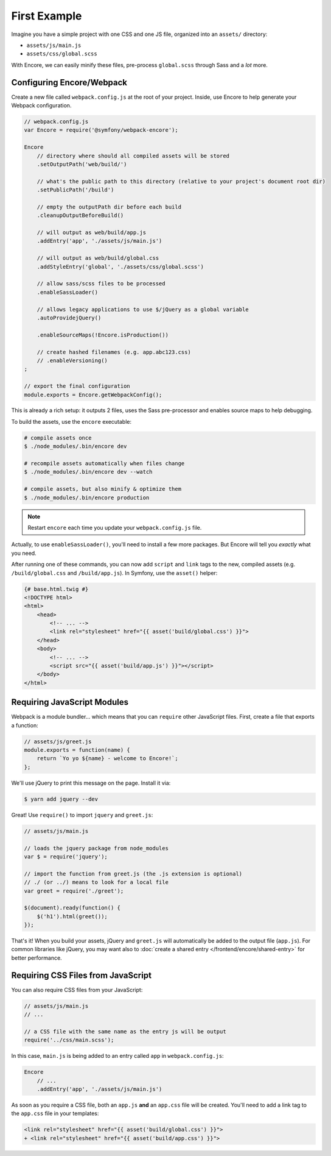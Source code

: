 First Example
=============

Imagine you have a simple project with one CSS and one JS file, organized into
an ``assets/`` directory:

* ``assets/js/main.js``
* ``assets/css/global.scss``

With Encore, we can easily minify these files, pre-process ``global.scss``
through Sass and a *lot* more.

Configuring Encore/Webpack
--------------------------

Create a new file called ``webpack.config.js`` at the root of your project.
Inside, use Encore to help generate your Webpack configuration.

.. code-block:: javascript

    // webpack.config.js
    var Encore = require('@symfony/webpack-encore');

    Encore
        // directory where should all compiled assets will be stored
        .setOutputPath('web/build/')

        // what's the public path to this directory (relative to your project's document root dir)
        .setPublicPath('/build')

        // empty the outputPath dir before each build
        .cleanupOutputBeforeBuild()

        // will output as web/build/app.js
        .addEntry('app', './assets/js/main.js')

        // will output as web/build/global.css
        .addStyleEntry('global', './assets/css/global.scss')

        // allow sass/scss files to be processed
        .enableSassLoader()

        // allows legacy applications to use $/jQuery as a global variable
        .autoProvidejQuery()

        .enableSourceMaps(!Encore.isProduction())

        // create hashed filenames (e.g. app.abc123.css)
        // .enableVersioning()
    ;

    // export the final configuration
    module.exports = Encore.getWebpackConfig();

This is already a rich setup: it outputs 2 files, uses the Sass pre-processor and
enables source maps to help debugging.

.. _encore-build-assets:

To build the assets, use the ``encore`` executable:

.. code-block:: terminal

    # compile assets once
    $ ./node_modules/.bin/encore dev

    # recompile assets automatically when files change
    $ ./node_modules/.bin/encore dev --watch

    # compile assets, but also minify & optimize them
    $ ./node_modules/.bin/encore production

.. note::

    Restart ``encore`` each time you update your ``webpack.config.js`` file.

Actually, to use ``enableSassLoader()``, you'll need to install a few
more packages. But Encore will tell you *exactly* what you need.

After running one of these commands, you can now add ``script`` and ``link`` tags
to the new, compiled assets (e.g. ``/build/global.css`` and ``/build/app.js``).
In Symfony, use the ``asset()`` helper:

.. code-block:: twig

    {# base.html.twig #}
    <!DOCTYPE html>
    <html>
        <head>
            <!-- ... -->
            <link rel="stylesheet" href="{{ asset('build/global.css') }}">
        </head>
        <body>
            <!-- ... -->
            <script src="{{ asset('build/app.js') }}"></script>
        </body>
    </html>

Requiring JavaScript Modules
----------------------------

Webpack is a module bundler... which means that you can ``require`` other JavaScript
files. First, create a file that exports a function:

.. code-block:: javascript

    // assets/js/greet.js
    module.exports = function(name) {
        return `Yo yo ${name} - welcome to Encore!`;
    };

We'll use jQuery to print this message on the page. Install it via:

.. code-block:: terminal

    $ yarn add jquery --dev

Great! Use ``require()`` to import ``jquery`` and ``greet.js``:

.. code-block:: javascript

    // assets/js/main.js

    // loads the jquery package from node_modules
    var $ = require('jquery');

    // import the function from greet.js (the .js extension is optional)
    // ./ (or ../) means to look for a local file
    var greet = require('./greet');

    $(document).ready(function() {
        $('h1').html(greet());
    });

That's it! When you build your assets, jQuery and ``greet.js`` will automatically
be added to the output file (``app.js``). For common libraries like jQuery, you
may want also to :doc:`create a shared entry </frontend/encore/shared-entry>` for better performance.

Requiring CSS Files from JavaScript
-----------------------------------

You can also require CSS files from your JavaScript:

.. code-block:: javascript

    // assets/js/main.js
    // ...

    // a CSS file with the same name as the entry js will be output
    require('../css/main.scss');

In this case, ``main.js`` is being added to an entry called ``app`` in ``webpack.config.js``:

.. code-block:: javascript

    Encore
        // ...
        .addEntry('app', './assets/js/main.js')

As soon as you require a CSS file, both an ``app.js`` **and** an ``app.css`` file
will be created. You'll need to add a link tag to the ``app.css`` file in your
templates:

.. code-block:: diff

    <link rel="stylesheet" href="{{ asset('build/global.css') }}">
    + <link rel="stylesheet" href="{{ asset('build/app.css') }}">
